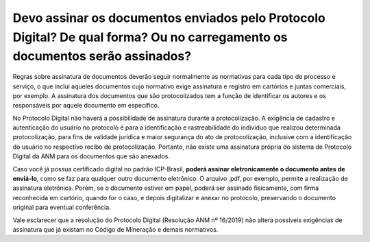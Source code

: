 Devo assinar os documentos enviados pelo Protocolo Digital? De qual forma? Ou no carregamento os documentos serão assinados?
==========================================================================


Regras sobre assinatura de documentos deverão seguir normalmente as normativas para cada tipo de processo e serviço, o que inclui aqueles documentos cujo normativo exige assinatura e registro em cartórios e juntas comerciais, por exemplo. A assinatura dos documentos que são protocolizados tem a função de identificar os autores e os responsáveis por aquele documento em específico. 

No Protocolo Digital não haverá a possibilidade de assinatura durante a protocolização. A exigência de cadastro e autenticação do usuário no protocolo é para a identificação e rastreabilidade do indivíduo que realizou determinada protocolização, para fins de validade jurídica e maior segurança do ato de protocolização, inclusive com a identificação do usuário no respectivo recibo de protocolização. Portanto, não existe uma assinatura própria do sistema de Protocolo Digital da ANM para os documentos que são anexados.

Caso você já possua certificado digital no padrão ICP-Brasil, **poderá assinar eletronicamente o documento antes de enviá-lo**, como se faz para qualquer outro documento eletrônico. O arquivo .pdf, por exemplo, permite a realização de assinatura eletrônica. Porém, se o documento estiver em papel, poderá ser assinado fisicamente, com firma reconhecida em cartório, quando for o caso, e depois digitalizar e anexar no protocolo, preservando o documento original para eventual conferência.

Vale esclarecer que a resolução do Protocolo Digital (Resolução ANM nº 16/2019) não altera possíveis exigências de assinatura que já existam no Código de Mineração e demais normativos.
